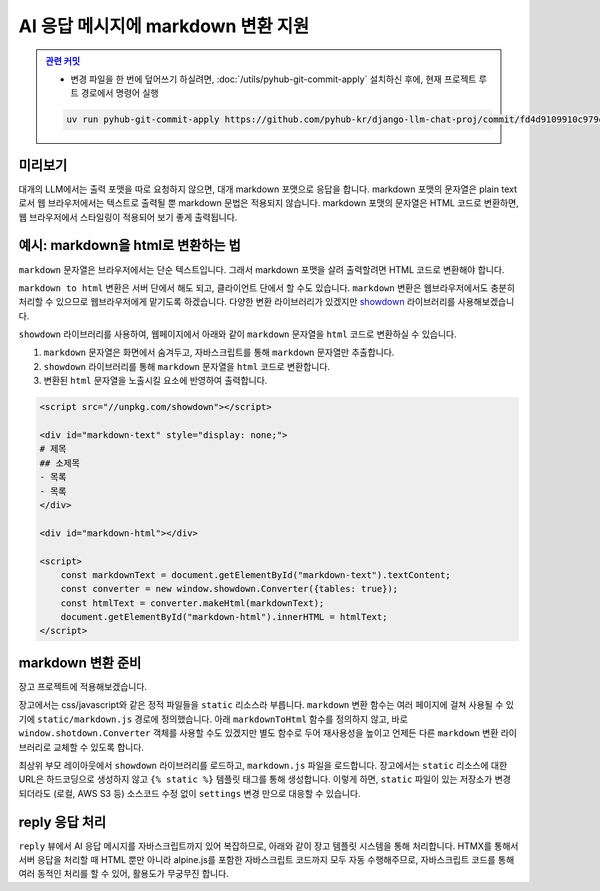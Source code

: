 AI 응답 메시지에 markdown 변환 지원
=====================================


.. admonition:: `관련 커밋 <https://github.com/pyhub-kr/django-llm-chat-proj/commit/fd4d9109910c979e9fadc16b30ebc1518edbc9e1>`_
   :class: dropdown

   * 변경 파일을 한 번에 덮어쓰기 하실려면, :doc:`/utils/pyhub-git-commit-apply` 설치하신 후에, 현재 프로젝트 루트 경로에서 명령어 실행

   .. code-block:: bash

      uv run pyhub-git-commit-apply https://github.com/pyhub-kr/django-llm-chat-proj/commit/fd4d9109910c979e9fadc16b30ebc1518edbc9e1


.. raw:: html

    <div class="video-container">
        <iframe
            src="https://www.youtube.com/embed/Lzy9F_Hv4z8?si=jGIgze35S5n27ztg&start=5196"
            frameborder="0"
            allowfullscreen>
        </iframe>
    </div>

    <small>1시간 26분 36초부터 1시간 39분 15초까지 보시면 됩니다.</small>


미리보기
--------

대개의 LLM에서는 출력 포맷을 따로 요청하지 않으면, 대개 markdown 포맷으로 응답을 합니다.
markdown 포맷의 문자열은 plain text로서 웹 브라우저에서는 텍스트로 출력될 뿐 markdown 문법은 적용되지 않습니다.
markdown 포맷의 문자열은 HTML 코드로 변환하면, 웹 브라우저에서 스타일링이 적용되어 보기 좋게 출력됩니다.

.. tab-set::

    .. tab-item:: markdown → HTML 변환 전

        .. image:: ./assets/08-rag.png

    .. tab-item:: markdown → HTML 변환 후
        :selected:

        .. image:: ./assets/10-markdown.png


예시: markdown을 html로 변환하는 법
----------------------------------------

``markdown`` 문자열은 브라우저에서는 단순 텍스트입니다. 그래서 markdown 포맷을 살려 출력할려면 HTML 코드로 변환해야 합니다.

.. tab-set::

   .. tab-item:: markdown 그대로 노출

      .. code-block:: html

          <div>
          # 제목
          ## 소제목
          - 목록
          - 목록
          </div>

      .. image:: ./assets/10-markdown-raw.png
        :height: 60px

   .. tab-item:: HTML로 변환 후의 DOM 상황

       .. code-block:: html

          <div>
              <h1 id="">제목</h1>
              <h2 id="-1">소제목</h2>
              <ul>
                  <li>목록</li>
                  <li>목록</li>
              </ul>
          </div>

      .. image:: ./assets/10-markdown-html.png
         :height: 200px


``markdown to html`` 변환은 서버 단에서 해도 되고, 클라이언트 단에서 할 수도 있습니다.
``markdown`` 변환은 웹브라우저에서도 충분히 처리할 수 있으므로 웹브라우저에게 맡기도록 하겠습니다.
다양한 변환 라이브러리가 있겠지만 `showdown <https://showdownjs.com>`_ 라이브러리를 사용해보겠습니다.

``showdown`` 라이브러리를 사용하여, 웹페이지에서 아래와 같이 ``markdown`` 문자열을 ``html`` 코드로 변환하실 수 있습니다.

#. ``markdown`` 문자열은 화면에서 숨겨두고, 자바스크립트를 통해 ``markdown`` 문자열만 추출합니다.
#. ``showdown`` 라이브러리를 통해 ``markdown`` 문자열을 ``html`` 코드로 변환합니다.
#. 변환된 ``html`` 문자열을 노출시킬 요소에 반영하여 출력합니다.

.. code-block:: html

    <script src="//unpkg.com/showdown"></script>

    <div id="markdown-text" style="display: none;">
    # 제목
    ## 소제목
    - 목록
    - 목록
    </div>

    <div id="markdown-html"></div>

    <script>
        const markdownText = document.getElementById("markdown-text").textContent;
        const converter = new window.showdown.Converter({tables: true});
        const htmlText = converter.makeHtml(markdownText);
        document.getElementById("markdown-html").innerHTML = htmlText;
    </script>


markdown 변환 준비
--------------------

장고 프로젝트에 적용해보겠습니다.

장고에서는 css/javascript와 같은 정적 파일들을 ``static`` 리소스라 부릅니다.
``markdown`` 변환 함수는 여러 페이지에 걸쳐 사용될 수 있기에 ``static/markdown.js`` 경로에 정의했습니다.
아래 ``markdownToHtml`` 함수를 정의하지 않고, 바로 ``window.shotdown.Converter`` 객체를 사용할 수도 있겠지만
별도 함수로 두어 재사용성을 높이고 언제든 다른 ``markdown`` 변환 라이브러리로 교체할 수 있도록 합니다.

.. code-block:: javascript
    :caption: ``static/markdown.js``

    function markdownToHtml(text) {
        if (window.showdown?.Converter) {
            window.showdownConverter ||= new window.showdown.Converter({tables: true});
            return window.showdownConverter.makeHtml(text);
        }
        else {
            console.error('showdown library not found. Markdown to HTML conversion failed.');
            return text;
        }
    }

최상위 부모 레이아웃에서 ``showdown`` 라이브러리를 로드하고, ``markdown.js`` 파일을 로드합니다.
장고에서는 ``static`` 리소스에 대한 URL은 하드코딩으로 생성하지 않고 ``{% static %}`` 템플릿 태그를 통해 생성합니다.
이렇게 하면, ``static`` 파일이 있는 저장소가 변경되더라도 (로컬, AWS S3 등) 소스코드 수정 없이 ``settings`` 변경 만으로 대응할 수 있습니다.

.. code-block:: html+django
    :caption: ``templates/base.html``
    :emphasize-lines: 1,6

    {% load static %}

    {# ... #}

    <script src="//unpkg.com/showdown"></script>
    <script src="{% static 'markdown.js' %}"></script>


reply 응답 처리
--------------------

``reply`` 뷰에서 AI 응답 메시지를 자바스크립트까지 있어 복잡하므로, 아래와 같이 장고 템플릿 시스템을 통해 처리합니다.
HTMX를 통해서 서버 응답을 처리할 때 HTML 뿐만 아니라 alpine.js를 포함한 자바스크립트 코드까지 모두 자동 수행해주므로,
자바스크립트 코드를 통해 여러 동적인 처리를 할 수 있어, 활용도가 무궁무진 합니다.

.. code-block:: python
    :caption: ``chat/views.py``

    def reply(request):
        # ...
        return render(
            request,
            "chat/_chat_message.html",
            {
                "human_message": human_message,
                "ai_message": ai_message,
            },
        )

.. tab-set::

    .. tab-item:: 템플릿 코드

        .. code-block:: html+django
            :caption: ``chat/templates/chat/_chat_message.html``

            <div>
                <div class="chat chat-start">
                    <div class="chat-bubble">{{ human_message }}</div>
                </div>
                {# markdown 문자열은 숨겨둡니다. #}
                <div class="markdown hidden">{{ ai_message }}</div>
                <div class="chat chat-end">
                    {# 변환된 html 문자열을 노출시킬 요소입니다. #}
                    <div class="chat-bubble ai"></div>
                </div>
                <script>
                {# 웹페이지 내 다른 자바스크립트 코드와 변수 충돌을 막기 위해 #}
                {# 즉시 실행 함수로 작성하고, 함수 내 지역변수로 처리합니다. #}
                (() => {
                    const mdText = document.currentScript.parentElement.querySelector(".markdown")?.textContent;
                    const aiEl = document.currentScript.parentElement.querySelector(".ai");
                    // 이미 변환한 요소에 대해서 재변환을 하지 않도록 dataset 속성에 플래그를 남겨둡니다.
                    if (mdText && aiEl && !aiEl.dataset.mdProcessed) {
                        aiEl.innerHTML = window.markdownToHtml(mdText);
                        aiEl.dataset.mdProcessed = "true";
                    }
                })();
                </script>
            </div>

    .. tab-item:: alpine.js 버전

        alpine.js를 통해서도 동일하게 마크다운 변환을 수행할 수 있습니다.
        ``x-data`` 속성을 통해 데이터 속성 및 메서드를 정의하고,
        ``x-init`` 속성을 통해 초기화 코드를 정의합니다.

        .. code-block:: html+django
            :caption: ``chat/templates/chat/_chat_message.html``

            {# https://daisyui.com/components/chat/ #}
            <div x-data="{
                    convert() {
                    const markdownText = this.$el.querySelector('.markdown')?.textContent || '';
                    const aiEl = this.$el.querySelector('.ai');
                    aiEl.innerHTML = window.markdownToHtml(markdownText);
                    }
                }"
                x-init="convert();">

                <div class="chat chat-start">
                    <div class="chat-bubble">{{ human_message }}</div>
                </div>
                <div class="markdown hidden">{{ ai_message }}</div>
                <div class="chat chat-end">
                    <div class="chat-bubble ai"></div>
                </div>
            </div>

